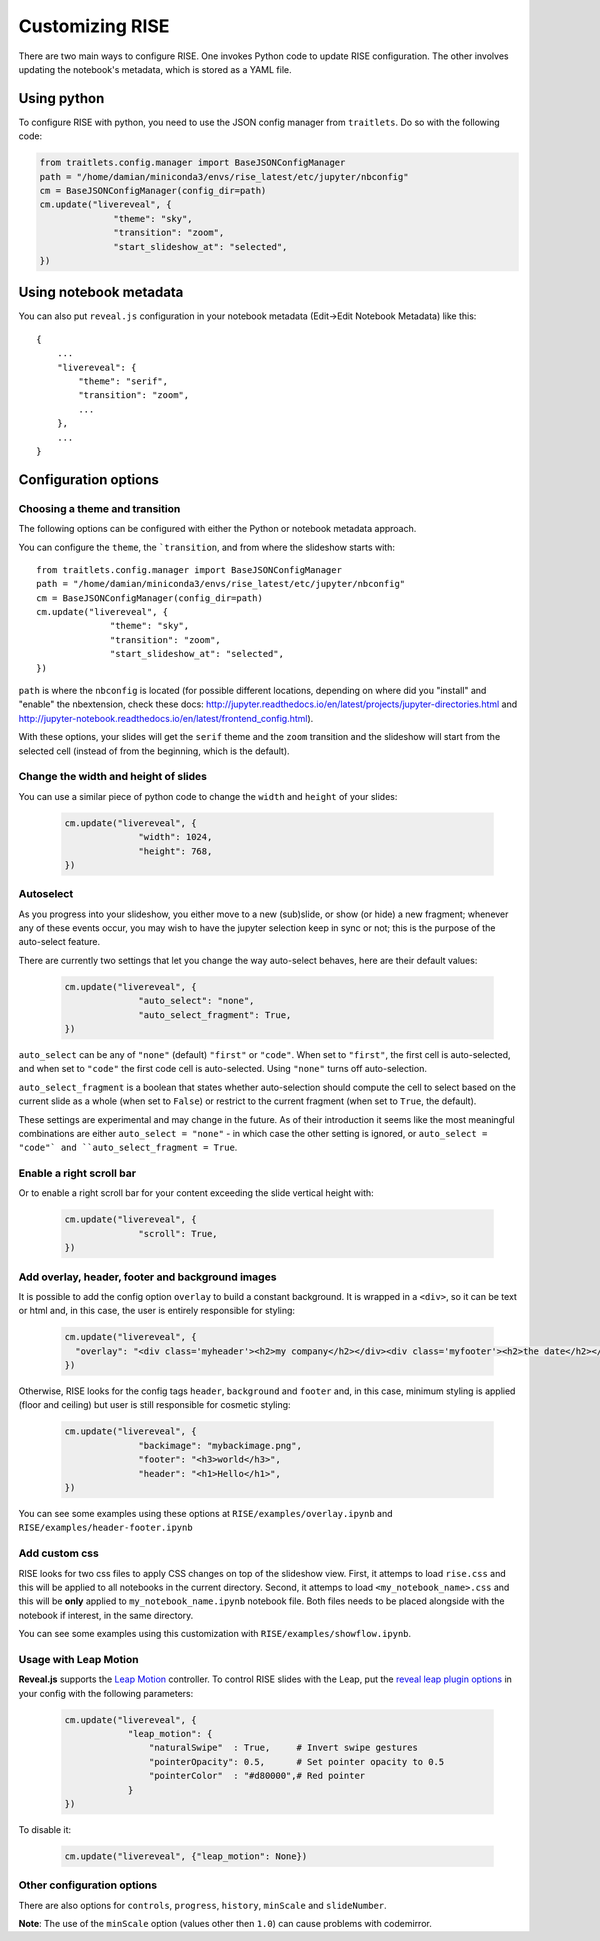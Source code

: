 Customizing RISE
================

There are two main ways to configure RISE. One invokes Python code to
update RISE configuration. The other involves updating the notebook's
metadata, which is stored as a YAML file.

Using python
------------
To configure RISE with python, you need to use the JSON config manager
from ``traitlets``. Do so with the following code:

.. code-block:: python

    from traitlets.config.manager import BaseJSONConfigManager
    path = "/home/damian/miniconda3/envs/rise_latest/etc/jupyter/nbconfig"
    cm = BaseJSONConfigManager(config_dir=path)
    cm.update("livereveal", {
                  "theme": "sky",
                  "transition": "zoom",
                  "start_slideshow_at": "selected",
    })

Using notebook metadata
-----------------------
You can also put ``reveal.js`` configuration in your notebook metadata
(Edit->Edit Notebook Metadata) like this::

    {
        ...
        "livereveal": {
            "theme": "serif",
            "transition": "zoom",
            ...
        },
        ...
    }

Configuration options
---------------------

Choosing a theme and transition
~~~~~~~~~~~~~~~~~~~~~~~~~~~~~~~

The following options can be configured with either the Python or notebook
metadata approach.

You can configure the ``theme``, the ```transition``, and from where the
slideshow starts with::

  from traitlets.config.manager import BaseJSONConfigManager
  path = "/home/damian/miniconda3/envs/rise_latest/etc/jupyter/nbconfig"
  cm = BaseJSONConfigManager(config_dir=path)
  cm.update("livereveal", {
                "theme": "sky",
                "transition": "zoom",
                "start_slideshow_at": "selected",
  })

``path`` is where the ``nbconfig`` is located (for possible different locations,
depending on where did you "install" and "enable" the nbextension, check these docs:
http://jupyter.readthedocs.io/en/latest/projects/jupyter-directories.html and
http://jupyter-notebook.readthedocs.io/en/latest/frontend_config.html).

With these options, your slides will get the ``serif`` theme and the
``zoom`` transition and the slideshow will start from the selected cell (instead
of from the beginning, which is the default).

Change the width and height of slides
~~~~~~~~~~~~~~~~~~~~~~~~~~~~~~~~~~~~~

You can use a similar piece of python code to change the ``width`` and
``height`` of your slides:

  .. code-block:: python

      cm.update("livereveal", {
                    "width": 1024,
                    "height": 768,
      })

Autoselect
~~~~~~~~~~

As you progress into your slideshow, you either move to a new
(sub)slide, or show (or hide) a new fragment; whenever any
of these events occur, you may wish to have the jupyter selection
keep in sync or not; this is the purpose of the auto-select feature.

There are currently two settings that let you change the way
auto-select behaves, here are their default values:

  .. code-block:: python

      cm.update("livereveal", {
                    "auto_select": "none",
                    "auto_select_fragment": True,
      })

``auto_select`` can be any of ``"none"`` (default) ``"first"`` or
``"code"``. When set to ``"first"``, the first cell is auto-selected,
and when set to ``"code"`` the first code cell is auto-selected. Using
``"none"`` turns off auto-selection.

``auto_select_fragment`` is a boolean that states whether auto-selection
should compute the cell to select based on the current slide as a
whole (when set to ``False``) or restrict to the current fragment
(when set to ``True``, the default).

These settings are experimental and may change in the future. As of
their introduction it seems like the most meaningful combinations are
either ``auto_select = "none"`` - in which case the other setting is
ignored, or ``auto_select = "code"` and ``auto_select_fragment = True``.

Enable a right scroll bar
~~~~~~~~~~~~~~~~~~~~~~~~~

Or to enable a right scroll bar for your content exceeding the slide vertical
height with:

  .. code-block:: python

      cm.update("livereveal", {
                    "scroll": True,
      })


Add overlay, header, footer and background images
~~~~~~~~~~~~~~~~~~~~~~~~~~~~~~~~~~~~~~~~~~~~~~~~~

It is possible to add the config option ``overlay`` to build a constant background.
It is wrapped in a ``<div>``, so it can be text or html and, in this case, the user is
entirely responsible for styling:

  .. code-block:: python

      cm.update("livereveal", {
        "overlay": "<div class='myheader'><h2>my company</h2></div><div class='myfooter'><h2>the date</h2></div>",
      })

Otherwise, RISE looks for the config tags ``header``,
``background`` and ``footer`` and, in this case, minimum styling is applied (floor and
ceiling) but user is still responsible for cosmetic styling:

  .. code-block:: python

      cm.update("livereveal", {
                    "backimage": "mybackimage.png",
                    "footer": "<h3>world</h3>",
                    "header": "<h1>Hello</h1>",
      })

You can see some examples using these options at ``RISE/examples/overlay.ipynb`` and
``RISE/examples/header-footer.ipynb``

Add custom css
~~~~~~~~~~~~~~

RISE looks for two css files to apply CSS changes on top of the slideshow view.
First, it attemps to load ``rise.css`` and this will be applied to all notebooks in the
current directory.
Second, it attemps to load ``<my_notebook_name>.css`` and this will be **only** applied
to ``my_notebook_name.ipynb`` notebook file.
Both files needs to be placed alongside with the notebook if interest, in the same directory.

You can see some examples using this customization with ``RISE/examples/showflow.ipynb``.

Usage with Leap Motion
~~~~~~~~~~~~~~~~~~~~~~

**Reveal.js** supports the `Leap Motion <https://www.leapmotion.com>`_ controller.
To control RISE slides with the Leap, put the
`reveal leap plugin options <https://github.com/hakimel/reveal.js#leap-motion>`_
in your config with the following parameters:

    .. code-block:: python

        cm.update("livereveal", {
                    "leap_motion": {
                        "naturalSwipe"  : True,     # Invert swipe gestures
                        "pointerOpacity": 0.5,      # Set pointer opacity to 0.5
                        "pointerColor"  : "#d80000",# Red pointer
                    }
        })

To disable it:

    .. code-block:: python

        cm.update("livereveal", {"leap_motion": None})

Other configuration options
~~~~~~~~~~~~~~~~~~~~~~~~~~~

There are also options for ``controls``, ``progress``, ``history``, ``minScale``
and ``slideNumber``.

**Note**: The use of the ``minScale`` option (values other then ``1.0``) can cause
problems with codemirror.
